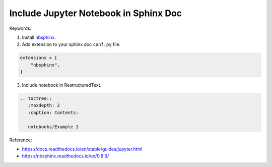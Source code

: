 Include Jupyter Notebook in Sphinx Doc
==============================================================================
Keywords:

1. Install `nbsphinx <https://pypi.org/project/nbsphinx/>`_.
2. Add extension to your sphinx doc ``conf.py`` file.

.. code-block:: python

    extensions = [
        "nbsphinx",
    ]

3. Include notebook in RestructuredText.

.. code-block:: ReST

    .. toctree::
       :maxdepth: 2
       :caption: Contents:

       notebooks/Example 1

Reference:

- https://docs.readthedocs.io/en/stable/guides/jupyter.html
- https://nbsphinx.readthedocs.io/en/0.8.9/
